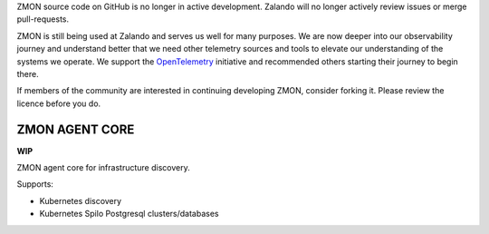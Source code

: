 ZMON source code on GitHub is no longer in active development. Zalando will no longer actively review issues or merge pull-requests.

ZMON is still being used at Zalando and serves us well for many purposes. We are now deeper into our observability journey and understand better that we need other telemetry sources and tools to elevate our understanding of the systems we operate. We support the `OpenTelemetry <https://opentelemetry.io>`_ initiative and recommended others starting their journey to begin there.

If members of the community are interested in continuing developing ZMON, consider forking it. Please review the licence before you do.

===============
ZMON AGENT CORE
===============

.. image:: https://travis-ci.org/zalando-zmon/zmon-agent-core.svg?branch=master
    :target: https://travis-ci.org/zalando-zmon/zmon-agent-core
    :alt: Build status

.. image:: https://img.shields.io/badge/OpenTracing-enabled-blue.svg
    :target: http://opentracing.io
    :alt: OpenTracing enabled


**WIP**

ZMON agent core for infrastructure discovery.

Supports:

- Kubernetes discovery
- Kubernetes Spilo Postgresql clusters/databases
